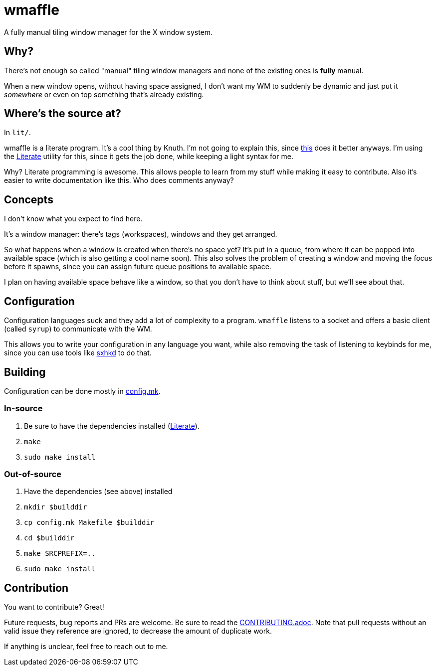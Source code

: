 wmaffle
=======

A fully manual tiling window manager for the X window system.

Why?
----

There's not enough so called "manual" tiling window managers and none of the existing ones is *fully* manual.

When a new window opens, without having space assigned, I don't want my WM to suddenly be dynamic and just put it _somewhere_ or even on top something that's already existing.

Where's the source at?
----------------------

In `lit/`.

wmaffle is a literate program. It's a cool thing by Knuth. I'm not going to explain this, since https://en.wikipedia.org/wiki/Literate_programming[this] does it better anyways.
I'm using the https://github.com/zyedidia/Literate[Literate] utility for this, since it gets the job done, while keeping a light syntax for me.

Why? Literate programming is awesome. This allows people to learn from my stuff while making it easy to contribute.
Also it's easier to write documentation like this. Who does comments anyway?

Concepts
--------

I don't know what you expect to find here.

It's a window manager: there's tags (workspaces), windows and they get arranged.

So what happens when a window is created when there's no space yet?
It's put in a queue, from where it can be popped into available space (which is also getting a cool name soon).
This also solves the problem of creating a window and moving the focus before it spawns, since you can assign future queue positions to available space.

I plan on having available space behave like a window, so that you don't have to think about stuff, but we'll see about that.

Configuration
-------------

Configuration languages suck and they add a lot of complexity to a program.
`wmaffle` listens to a socket and offers a basic client (called `syrup`) to communicate with the WM.

This allows you to write your configuration in any language you want, while also removing the task of listening to keybinds for me, since you can use tools like https://github.com/baskerville/sxhkd[sxhkd] to do that.

Building
--------

Configuration can be done mostly in link:config.mk[config.mk].

In-source
~~~~~~~~~

. Be sure to have the dependencies installed (https://en.wikipedia.org/wiki/Literate_programming[Literate]).
. `make`
. `sudo make install`

Out-of-source
~~~~~~~~~~~~~

. Have the dependencies (see above) installed
. `mkdir $builddir`
. `cp config.mk Makefile $builddir`
. `cd $builddir`
. `make SRCPREFIX=..`
. `sudo make install`

Contribution
------------

You want to contribute? Great!

Future requests, bug reports and PRs are welcome. Be sure to read the link:CONTRIBUTING.adoc[CONTRIBUTING.adoc]. Note that pull requests without an valid issue they reference are ignored, to decrease the amount of duplicate work.

If anything is unclear, feel free to reach out to me.
